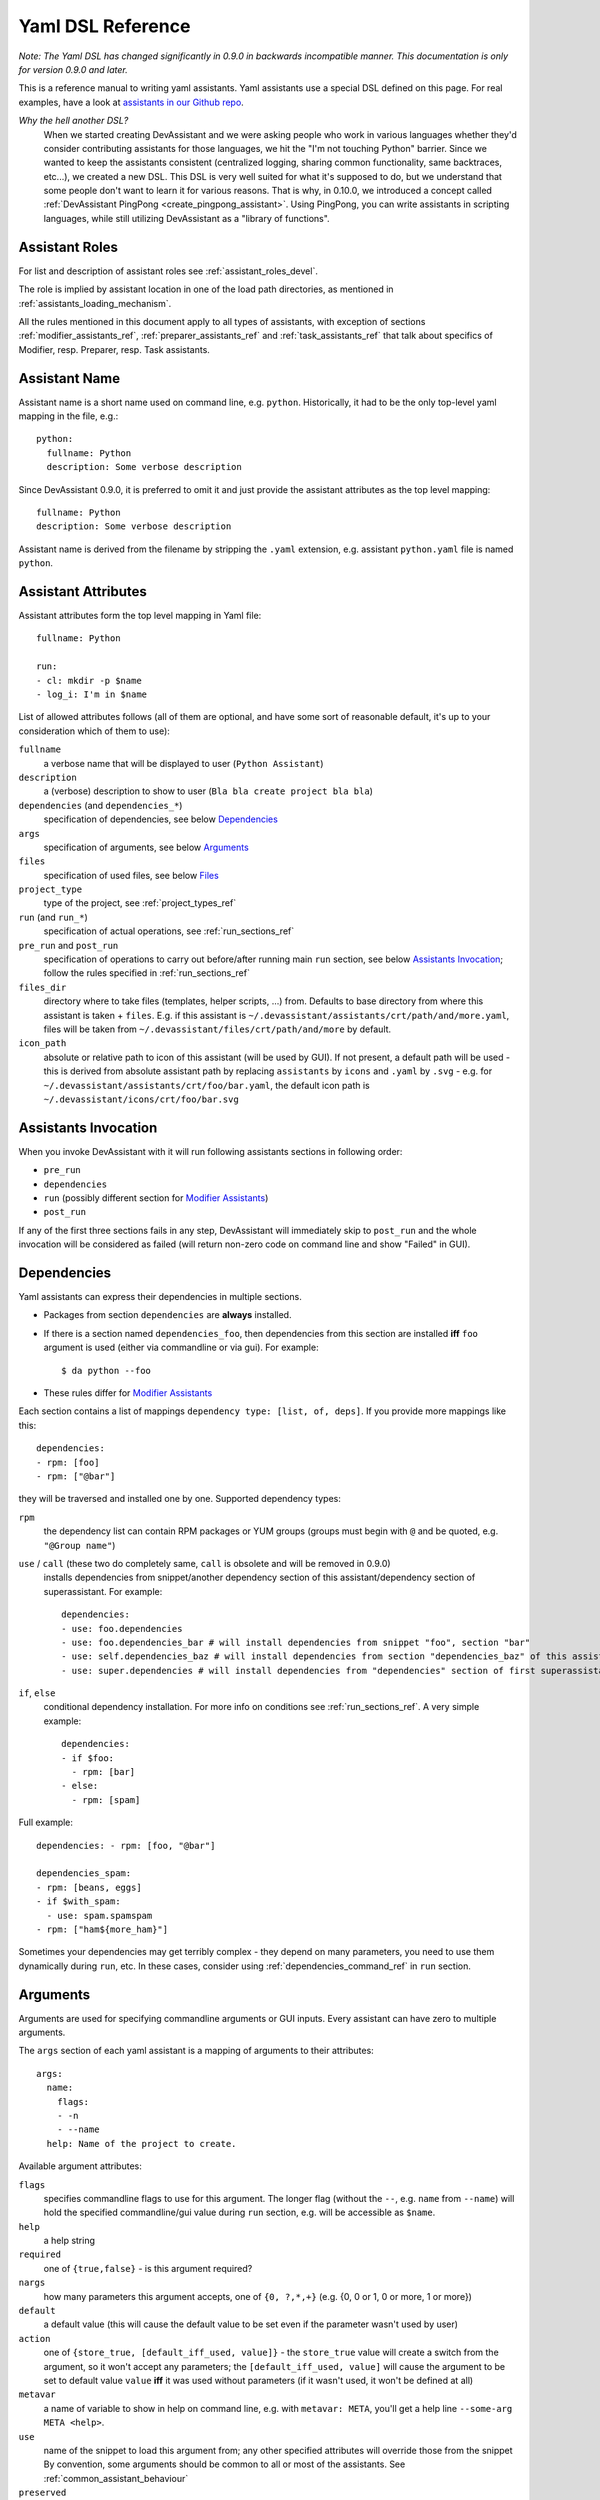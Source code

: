 .. _assistants in our Github repo: https://github.com/devassistant/devassistant-assistants-fedora/

.. _dsl_reference:

Yaml DSL Reference
==================

*Note: The Yaml DSL has changed significantly in 0.9.0 in backwards incompatible manner.
This documentation is only for version 0.9.0 and later.*

This is a reference manual to writing yaml assistants. Yaml assistants
use a special DSL defined on this page. For real examples, have a look
at `assistants in our Github repo`_.

*Why the hell another DSL?*
  When we started creating DevAssistant and we were asking people who
  work in various languages whether they'd consider contributing assistants
  for those languages, we hit the "I'm not touching Python" barrier. Since
  we wanted to keep the assistants consistent (centralized logging, sharing
  common functionality, same backtraces, etc...), we created a new DSL. This DSL
  is very well suited for what it's supposed to do, but we understand that some
  people don't want to learn it for various reasons. That is why, in 0.10.0, we
  introduced a concept called :ref:`DevAssistant PingPong <create_pingpong_assistant>`.
  Using PingPong, you can write assistants in scripting languages, while still
  utilizing DevAssistant as a "library of functions".

Assistant Roles
---------------

For list and description of assistant roles see :ref:`assistant_roles_devel`.

The role is implied by assistant location in one of the load path directories,
as mentioned in :ref:`assistants_loading_mechanism`.

All the rules mentioned in this document apply to all types of assistants,
with exception of sections :ref:`modifier_assistants_ref`, :ref:`preparer_assistants_ref` and
:ref:`task_assistants_ref` that talk about specifics of Modifier, resp. Preparer, resp. Task
assistants.

Assistant Name
--------------

Assistant name is a short name used on command line, e.g. ``python``. Historically,
it had to be the only top-level yaml mapping in the file, e.g.::

   python:
     fullname: Python
     description: Some verbose description

Since DevAssistant 0.9.0, it is preferred to omit it and just provide the assistant
attributes as the top level mapping::

   fullname: Python
   description: Some verbose description

Assistant name is derived from the filename by stripping the ``.yaml`` extension,
e.g. assistant ``python.yaml`` file is named ``python``.

Assistant Attributes
--------------------

Assistant attributes form the top level mapping in Yaml file::

   fullname: Python

   run:
   - cl: mkdir -p $name
   - log_i: I'm in $name

List of allowed attributes follows (all of them are optional, and have some
sort of reasonable default, it's up to your consideration which of them to use):

``fullname``
  a verbose name that will be displayed to user (``Python Assistant``)
``description``
  a (verbose) description to show to user (``Bla bla create project bla bla``)
``dependencies`` (and ``dependencies_*``)
  specification of dependencies, see below `Dependencies`_
``args``
  specification of arguments, see below `Arguments`_
``files``
  specification of used files, see below `Files`_
``project_type``
  type of the project, see :ref:`project_types_ref`
``run`` (and ``run_*``)
  specification of actual operations, see :ref:`run_sections_ref`
``pre_run`` and ``post_run``
  specification of operations to carry out before/after running main ``run`` section,
  see below `Assistants Invocation`_; follow the rules specified in :ref:`run_sections_ref`
``files_dir``
  directory where to take files (templates, helper scripts, ...) from. Defaults
  to base directory from where this assistant is taken + ``files``. E.g. if
  this assistant is ``~/.devassistant/assistants/crt/path/and/more.yaml``,
  files will be taken from ``~/.devassistant/files/crt/path/and/more`` by default.
``icon_path``
  absolute or relative path to icon of this assistant (will be used by GUI).
  If not present, a default path will be used - this is derived from absolute
  assistant path by replacing ``assistants`` by ``icons`` and ``.yaml`` by
  ``.svg`` - e.g. for ``~/.devassistant/assistants/crt/foo/bar.yaml``,
  the default icon path is ``~/.devassistant/icons/crt/foo/bar.svg``

.. _assistants_invocation_ref:

Assistants Invocation
---------------------

When you invoke DevAssistant with it will run following assistants sections in following order:

- ``pre_run``
- ``dependencies``
- ``run`` (possibly different section for `Modifier Assistants`_)
- ``post_run``

If any of the first three sections fails in any step, DevAssistant will immediately skip to
``post_run`` and the whole invocation will be considered as failed (will return non-zero code
on command line and show "Failed" in GUI).

.. _dependencies_ref:

Dependencies
------------

Yaml assistants can express their dependencies in multiple sections.

- Packages from section ``dependencies`` are **always** installed.
- If there is a section named ``dependencies_foo``, then dependencies from this section are installed
  **iff** ``foo`` argument is used (either via commandline or via gui). For example::

   $ da python --foo

- These rules differ for `Modifier Assistants`_

Each section contains a list of mappings ``dependency type: [list, of, deps]``.
If you provide more mappings like this::

   dependencies:
   - rpm: [foo]
   - rpm: ["@bar"]

they will be traversed and installed one by one. Supported dependency types: 

``rpm``
  the dependency list can contain RPM packages or YUM groups
  (groups must begin with ``@`` and be quoted, e.g. ``"@Group name"``)
``use`` / ``call`` (these two do completely same, ``call`` is obsolete and will be removed in 0.9.0)
  installs dependencies from snippet/another dependency section of this assistant/dependency
  section of superassistant. For example::

   dependencies:
   - use: foo.dependencies
   - use: foo.dependencies_bar # will install dependencies from snippet "foo", section "bar"
   - use: self.dependencies_baz # will install dependencies from section "dependencies_baz" of this assistant
   - use: super.dependencies # will install dependencies from "dependencies" section of first superassistant that has such section

``if``, ``else``
  conditional dependency installation. For more info on conditions see :ref:`run_sections_ref`.
  A very simple example::

   dependencies:
   - if $foo:
     - rpm: [bar]
   - else:
     - rpm: [spam]

Full example::

   dependencies: - rpm: [foo, "@bar"]

   dependencies_spam:
   - rpm: [beans, eggs]
   - if $with_spam:
     - use: spam.spamspam
   - rpm: ["ham${more_ham}"]

Sometimes your dependencies may get terribly complex - they depend on many
parameters, you need to use them dynamically during ``run``, etc. In these
cases, consider using :ref:`dependencies_command_ref` in ``run`` section.

Arguments
---------

Arguments are used for specifying commandline arguments or GUI inputs.
Every assistant can have zero to multiple arguments.

The ``args`` section of each yaml assistant is a mapping of arguments to
their attributes::

   args:
     name:
       flags:
       - -n
       - --name
     help: Name of the project to create.
 
Available argument attributes:

``flags``
  specifies commandline flags to use for this argument. The longer flag
  (without the ``--``, e.g. ``name`` from ``--name``) will hold the specified
  commandline/gui value during ``run`` section, e.g. will be accessible as ``$name``.
``help``
  a help string
``required``
  one of ``{true,false}`` - is this argument required?
``nargs``
  how many parameters this argument accepts, one of ``{0, ?,*,+}``
  (e.g. {0, 0 or 1, 0 or more, 1 or more})
``default``
  a default value (this will cause the default value to be
  set even if the parameter wasn't used by user)
``action``
  one of ``{store_true, [default_iff_used, value]}`` - the ``store_true`` value
  will create a switch from the argument, so it won't accept any
  parameters; the ``[default_iff_used, value]`` will cause the argument to
  be set to default value ``value`` **iff** it was used without parameters
  (if it wasn't used, it won't be defined at all)
``metavar``
  a name of variable to show in help on command line, e.g. with ``metavar: META``, you'll
  get a help line ``--some-arg META <help>``.
``use``
  name of the snippet to load this argument from; any other specified attributes
  will override those from the snippet By convention, some arguments
  should be common to all or most of the assistants.
  See :ref:`common_assistant_behaviour`
``preserved``
  if set, the value of this argument will be saved and will reappear in the next launch
  of devassistant GUI. The attribute string is a key under which the argument value
  will be stored. The key should be of the form "scope.argname" so that you can 
  either share the value across more assistants or avoid collisions if any other 
  assistant uses an argument with same name but different meaning.
  The argument values are stored in "~/.devassistant/.config".
  It is ignored in command-line interface.

Gui Hints
~~~~~~~~~

GUI needs to work with arguments dynamically, choose proper widgets and offer
sensible default values to user. These are not always automatically
retrieveable from arguments that suffice for commandline. For example, GUI
cannot meaningfully prefill argument that says it "defaults to current working
directory". Also, it cannot tell whether to choose a widget for path (with the
"Browse ..." button) or just a plain text field.

Because of that, each argument can have ``gui_hints`` attribute.
This can specify that this argument is of certain type (path/str/bool) and
has a certain default. If not specified in ``gui_hints``, the default is
taken from the argument itself, if not even there, a sensible "empty" default
value is used (home directory/empty string/false). For example::

   args:
     path:
       flags:
       - [-p, --path]
       gui_hints:
         type: path
         default: $(pwd)/foo

If you want your assistant to work properly with GUI, it is good to use
``gui_hints`` (currently, it only makes sense to use it for ``path``
attributes, as ``str`` and ``bool`` get proper widgets and default values
automatically).

Files
-----

This section serves as a list of aliases of files stored in one of the
``files`` dirs of DevAssistant. E.g. if your assistant is
``assistants/crt/foo/bar.yaml``, then files are taken relative to
``files/crt/foo/bar/`` directory. So if you have a file
``files/crt/foo/bar/spam.foo``, you can use::

   files:
     spam: &spam
       source: spam.foo

This will allow you to reference the ``spam.foo`` file in ``run`` section as
``*spam`` without having to know where exactly it is located in your
installation of DevAssistant. Note, that the Yaml anchor name should be
the same as mapping name, e.g. the two ``spam`` in ``spam: &spam`` should
match. This is because of `issue 74 <https://github.com/devassistant/devassistant/issues/74>`_,
that can't really be reasonably fixed.

Run
---

Reference for run sections has a separate page: :ref:`run_sections_ref`.

.. _creator_assistants_ref:

Creator Assistants
------------------

Creator assistants are assistants that *create* something, be it a source file,
a configuration file template or a whole new project. They must be placed under
``assistants/crt`` subdirectory or one of the load paths, as mentioned in
:ref:`assistants_loading_mechanism`.

They usually create ``.devassistant`` file (see :ref:`dot_devassistant_ref`).

.. _modifier_assistants_ref:

Modifier Assistants
-------------------

Modifier assistants are assistants that are supposed to work with
already created project. They must be placed under ``assistants/mod``
subdirectory of one of the load paths, as mentioned in
:ref:`assistants_loading_mechanism`.

There are few special things about modifier assistants:

- They usually utilize ``dda_r`` to read the whole ``.devassistant`` file (usually from directory
  specified by ``path`` variable or from current directory). *Since version 0.8.0, every modifier
  assistant has to do this on its own, be it in pre_run or run section*. This also allows you
  to modify non-devassistant projects - just don't use ``dda_r``.

The special rules below *only apply if you use dda_t in pre_run section*.

- They use dependency sections according to the normal rules + they use *all*
  the sections that are named according to ``project_type`` loaded from ``.devassistant``,
  e.g. if ``project_type`` is ``[foo, bar]``, dependency sections
  ``dependencies``, ``dependencies_foo`` and ``dependencies_foo_bar`` will
  be used as well as any sections that would get installed according to
  specified parameters. The rationale behind this is, that if you have e.g.
  ``eclipse`` modifier that should work for both ``python django`` and
  ``python flask`` projects, chance is that they have some common dependencies,
  e.g. ``eclipse-pydev``. So you can just place these common dependencies in
  ``dependencies_python`` and you're done (you can possibly place special
  per-framework dependencies into e.g. ``dependencies_python_django``).
- By default, they don't use ``run`` section. Assuming that ``project_type``
  is ``[foo, bar]``, they first try to find ``run_foo_bar``, then ``run_foo``
  and then just ``run``. The first found is used. If you however use cli/gui
  parameter ``spam`` and section ``run_spam`` is present, then this is run instead.

.. _preparer_assistants_ref:

Preparer Assistants
-------------------

Preparer assistants are assistants that are supposed to checkout sources of upstream
projects and set up environment for them (possibly utilizing their ``.devassistant`` file,
if they have one). Preparers must be placed under ``assistants/prep`` subdirectory of one
of the load paths, as mentioned in :ref:`assistants_loading_mechanism`.

Preparer assistants commonly utilize the ``dda_dependencies`` and ``dda_run``
commands in ``run`` section.

.. _task_assistants_ref:

Task Assistants
---------------

Task assistants are supposed to carry out arbitrary task that are not related to a specific
project. They must be placed under ``assistants/task`` subdirectory of one of the load paths,
as mentioned in :ref:`assistants_loading_mechanism`. Otherwise, there is nothing special about
task assistants in terms of execution by DevAssistant.
